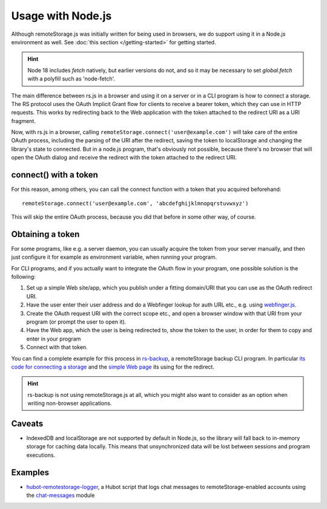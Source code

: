 Usage with Node.js
==================

Although remoteStorage.js was initially written for being used in browsers, we
do support using it in a Node.js environment as well. See :doc:`this section
</getting-started>` for getting started.

.. HINT::
   Node 18 includes `fetch` natively, but earlier versions do not, and so it 
   may be necessary to set `global.fetch` with a polyfill such as 'node-fetch'.

The main difference between rs.js in a browser and using it on a server or in a
CLI program is how to connect a storage. The RS protocol uses the OAuth
Implicit Grant flow for clients to receive a bearer token, which they can use
in HTTP requests.  This works by redirecting back to the Web application with
the token attached to the redirect URI as a URI fragment.

Now, with rs.js in a browser, calling
``remoteStorage.connect('user@example.com')`` will take care of the entire
OAuth process, including the parsing of the URI after the redirect, saving the
token to localStorage and changing the library's state to connected. But in a
node.js program, that's obviously not possible, because there's no browser that
will open the OAuth dialog and receive the redirect with the token attached to
the redirect URI.

connect() with a token
----------------------

For this reason, among others, you can call the connect function with a token
that you acquired beforehand::

   remoteStorage.connect('user@example.com', 'abcdefghijklmnopqrstuvwxyz')

This will skip the entire OAuth process, because you did that before in some
other way, of course.

Obtaining a token
-----------------

For some programs, like e.g. a server daemon, you can usually acquire the token
from your server manually, and then just configure it for example as
environment variable, when running your program.

For CLI programs, and if you actually want to integrate the OAuth flow in your
program, one possible solution is the following:

1. Set up a simple Web site/app, which you publish under a fitting domain/URI
   that you can use as the OAuth redirect URI.
2. Have the user enter their user address and do a Webfinger lookup for auth
   URL etc., e.g. using `webfinger.js
   <https://www.npmjs.com/package/webfinger.js>`_.
3. Create the OAuth request URI with the correct scope etc., and open a browser
   window with that URI from your program (or prompt the user to open it).
4. Have the Web app, which the user is being redirected to, show the token to
   the user, in order for them to copy and enter in your program
5. Connect with that token.

You can find a complete example for this process in `rs-backup`_, a
remoteStorage backup CLI program. In particular `its code for connecting a
storage <https://github.com/skddc/rs-backup/blob/v1.5.0/backup.js#L137-L160>`_
and the `simple Web page <https://github.com/skddc/rs-backup-auth-page>`_ its
using for the redirect.

.. HINT::
   rs-backup is not using remoteStorage.js at all, which you might also want to
   consider as an option when writing non-browser applications.

Caveats
-------

* IndexedDB and localStorage are not supported by default in Node.js, so the
  library will fall back to in-memory storage for caching data locally. This
  means that unsynchronized data will be lost between sessions and program
  executions.

Examples
--------

* `hubot-remotestorage-logger`_, a Hubot script that logs chat messages to
  remoteStorage-enabled accounts using the `chat-messages`_ module

.. _hubot-remotestorage-logger: https://github.com/67P/hubot-remotestorage-logger
.. _chat-messages: https://www.npmjs.com/package/remotestorage-module-chat-messages
.. _rs-backup: https://github.com/skddc/rs-backup
